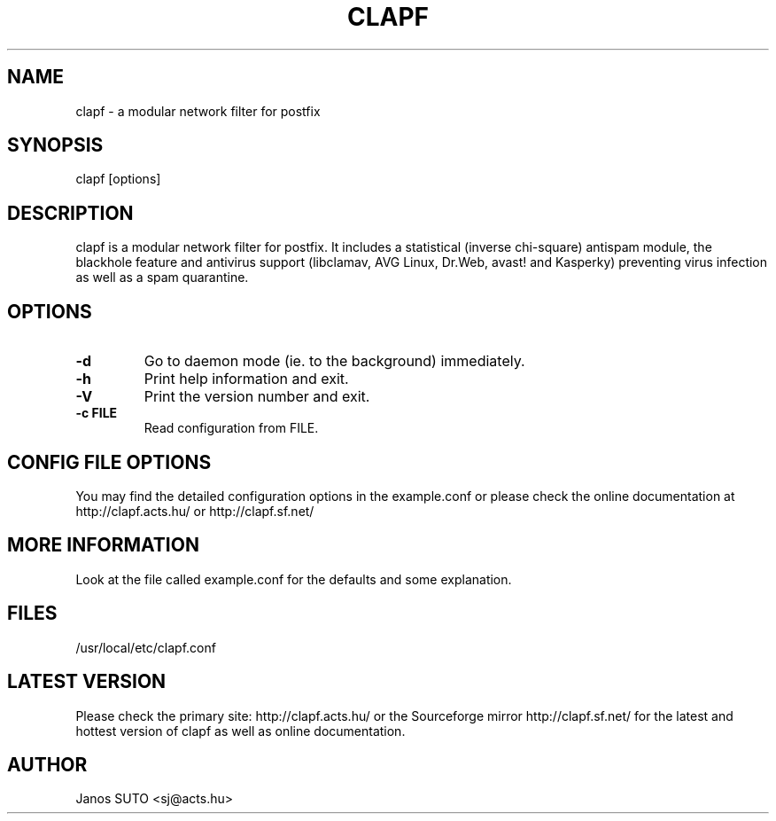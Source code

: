 .\" Manual is created by Janos SUTO, 2006.01.31
.TH "CLAPF" "8" "August 21, 2007" "Janos SUTO" "Clapf network filter"
.SH "NAME"
.LP 
clapf \- a modular network filter for postfix
.SH "SYNOPSIS"
.LP 
clapf [options]
.SH "DESCRIPTION"
.LP 

clapf is a modular network filter for postfix. It includes a statistical
(inverse chi-square) antispam module, the blackhole feature and antivirus
support (libclamav, AVG Linux, Dr.Web, avast! and Kasperky) preventing virus
infection as well as a spam quarantine.


.SH "OPTIONS"
.LP

.TP
\fB\-d\fR
Go to daemon mode (ie. to the background) immediately.

.TP
\fB\-h\fR
Print help information and exit.

.TP
\fB\-V\fR
Print the version number and exit.

.TP
\fB\-c FILE\fR
Read configuration from FILE.

.SH "CONFIG FILE OPTIONS"
.LP

You may find the detailed configuration options in the example.conf
or please check the online documentation at http://clapf.acts.hu/ or
http://clapf.sf.net/


.SH "MORE INFORMATION"
.LP
Look at the file called example.conf for the defaults and some explanation.

.SH "FILES"
.LP
/usr/local/etc/clapf.conf

.SH "LATEST VERSION"
.LP
Please check the primary site: http://clapf.acts.hu/ or the Sourceforge mirror
http://clapf.sf.net/ for the latest and hottest version of clapf as well as
online documentation.

.SH "AUTHOR"
.LP
Janos SUTO <sj@acts.hu>
